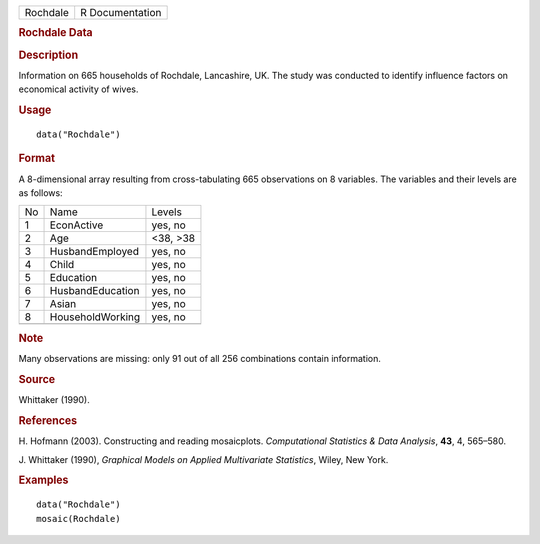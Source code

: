 .. container::

   .. container::

      ======== ===============
      Rochdale R Documentation
      ======== ===============

      .. rubric:: Rochdale Data
         :name: rochdale-data

      .. rubric:: Description
         :name: description

      Information on 665 households of Rochdale, Lancashire, UK. The
      study was conducted to identify influence factors on economical
      activity of wives.

      .. rubric:: Usage
         :name: usage

      ::

         data("Rochdale")

      .. rubric:: Format
         :name: format

      A 8-dimensional array resulting from cross-tabulating 665
      observations on 8 variables. The variables and their levels are as
      follows:

      == ================ ========
      No Name             Levels
      1  EconActive       yes, no
      2  Age              <38, >38
      3  HusbandEmployed  yes, no
      4  Child            yes, no
      5  Education        yes, no
      6  HusbandEducation yes, no
      7  Asian            yes, no
      8  HouseholdWorking yes, no
      \                   
      == ================ ========

      .. rubric:: Note
         :name: note

      Many observations are missing: only 91 out of all 256 combinations
      contain information.

      .. rubric:: Source
         :name: source

      Whittaker (1990).

      .. rubric:: References
         :name: references

      H. Hofmann (2003). Constructing and reading mosaicplots.
      *Computational Statistics & Data Analysis*, **43**, 4, 565–580.

      J. Whittaker (1990), *Graphical Models on Applied Multivariate
      Statistics*, Wiley, New York.

      .. rubric:: Examples
         :name: examples

      ::

         data("Rochdale")
         mosaic(Rochdale)
